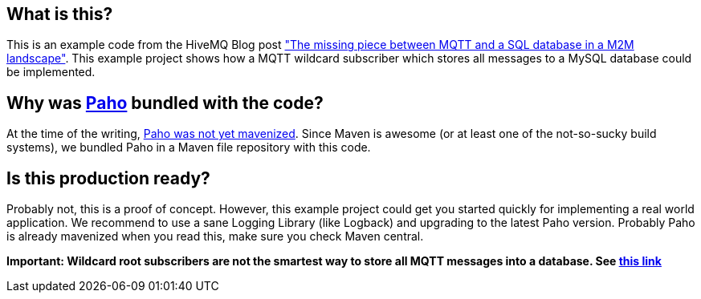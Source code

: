 == What is this?
This is an example code from the HiveMQ Blog post link:http://www.hivemq.com/mqtt-sql-database["The missing piece between MQTT and a SQL database in a M2M landscape"]. This example project shows how a MQTT wildcard subscriber which stores all messages to a MySQL database
could be implemented.

== Why was link:http://www.eclipse.org/paho/[Paho] bundled with the code?

At the time of the writing, link:https://bugs.eclipse.org/bugs/show_bug.cgi?id=382471[Paho was not yet mavenized]. Since Maven is awesome (or at least one of the not-so-sucky
build systems), we bundled Paho in a Maven file repository with this code.

== Is this production ready?

Probably not, this is a proof of concept. However, this example project could get you started quickly for implementing
a real world application. We recommend to use a sane Logging Library (like Logback) and upgrading to the latest Paho
version. Probably Paho is already mavenized when you read this, make sure you check Maven central.


*Important: Wildcard root subscribers are not the smartest way to store all MQTT messages into a database. See link:http://www.hivemq.com/mqtt-sql-database/[this link]*
